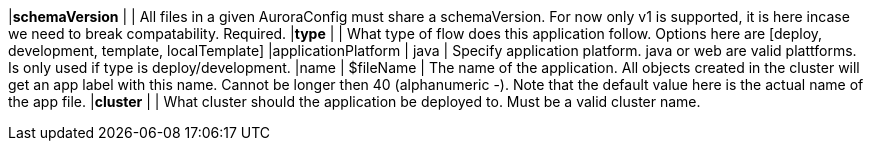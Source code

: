 |*schemaVersion*                   |              | All files in a given AuroraConfig must share a schemaVersion. For now only v1 is supported, it is here incase we need to break compatability. Required.
|*type*                            |              | What type of flow does this application follow. Options here are [deploy, development, template, localTemplate]
|applicationPlatform               | java         | Specify application platform. java or web are valid plattforms. Is only used if type is deploy/development.
|name                              | $fileName    | The name of the application. All objects created in the cluster will get an app label with this name. Cannot be longer then 40 (alphanumeric -). Note that the default value here is the actual name of the app file.
|*cluster*                         |              | What cluster should the application be deployed to. Must be a valid cluster name.
